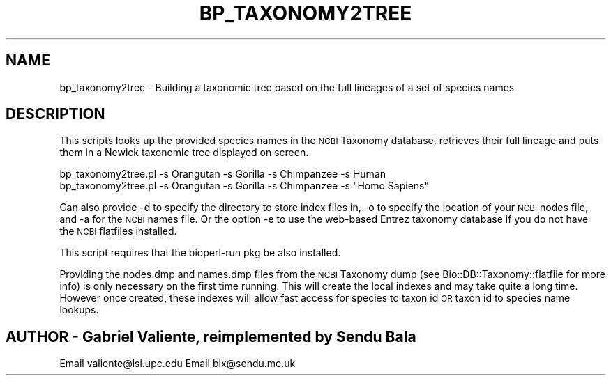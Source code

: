 .\" Automatically generated by Pod::Man 4.14 (Pod::Simple 3.40)
.\"
.\" Standard preamble:
.\" ========================================================================
.de Sp \" Vertical space (when we can't use .PP)
.if t .sp .5v
.if n .sp
..
.de Vb \" Begin verbatim text
.ft CW
.nf
.ne \\$1
..
.de Ve \" End verbatim text
.ft R
.fi
..
.\" Set up some character translations and predefined strings.  \*(-- will
.\" give an unbreakable dash, \*(PI will give pi, \*(L" will give a left
.\" double quote, and \*(R" will give a right double quote.  \*(C+ will
.\" give a nicer C++.  Capital omega is used to do unbreakable dashes and
.\" therefore won't be available.  \*(C` and \*(C' expand to `' in nroff,
.\" nothing in troff, for use with C<>.
.tr \(*W-
.ds C+ C\v'-.1v'\h'-1p'\s-2+\h'-1p'+\s0\v'.1v'\h'-1p'
.ie n \{\
.    ds -- \(*W-
.    ds PI pi
.    if (\n(.H=4u)&(1m=24u) .ds -- \(*W\h'-12u'\(*W\h'-12u'-\" diablo 10 pitch
.    if (\n(.H=4u)&(1m=20u) .ds -- \(*W\h'-12u'\(*W\h'-8u'-\"  diablo 12 pitch
.    ds L" ""
.    ds R" ""
.    ds C` ""
.    ds C' ""
'br\}
.el\{\
.    ds -- \|\(em\|
.    ds PI \(*p
.    ds L" ``
.    ds R" ''
.    ds C`
.    ds C'
'br\}
.\"
.\" Escape single quotes in literal strings from groff's Unicode transform.
.ie \n(.g .ds Aq \(aq
.el       .ds Aq '
.\"
.\" If the F register is >0, we'll generate index entries on stderr for
.\" titles (.TH), headers (.SH), subsections (.SS), items (.Ip), and index
.\" entries marked with X<> in POD.  Of course, you'll have to process the
.\" output yourself in some meaningful fashion.
.\"
.\" Avoid warning from groff about undefined register 'F'.
.de IX
..
.nr rF 0
.if \n(.g .if rF .nr rF 1
.if (\n(rF:(\n(.g==0)) \{\
.    if \nF \{\
.        de IX
.        tm Index:\\$1\t\\n%\t"\\$2"
..
.        if !\nF==2 \{\
.            nr % 0
.            nr F 2
.        \}
.    \}
.\}
.rr rF
.\" ========================================================================
.\"
.IX Title "BP_TAXONOMY2TREE 1"
.TH BP_TAXONOMY2TREE 1 "2021-02-03" "perl v5.32.1" "User Contributed Perl Documentation"
.\" For nroff, turn off justification.  Always turn off hyphenation; it makes
.\" way too many mistakes in technical documents.
.if n .ad l
.nh
.SH "NAME"
bp_taxonomy2tree \- Building a taxonomic tree based on the full lineages of a set of species names
.SH "DESCRIPTION"
.IX Header "DESCRIPTION"
This scripts looks up the provided species names in the \s-1NCBI\s0 Taxonomy database,
retrieves their full lineage and puts them in a Newick taxonomic tree displayed
on screen.
.PP
.Vb 2
\&  bp_taxonomy2tree.pl \-s Orangutan \-s Gorilla \-s Chimpanzee \-s Human
\&  bp_taxonomy2tree.pl \-s Orangutan \-s Gorilla \-s Chimpanzee \-s "Homo Sapiens"
.Ve
.PP
Can also provide \-d to specify the directory to store index files in, \-o to
specify the location of your \s-1NCBI\s0 nodes file, and \-a for the \s-1NCBI\s0 names file.
Or the option \-e to use the web-based Entrez taxonomy database if you do not
have the \s-1NCBI\s0 flatfiles installed.
.PP
This script requires that the bioperl-run pkg be also installed.
.PP
Providing the nodes.dmp and names.dmp files from the \s-1NCBI\s0 Taxonomy
dump (see Bio::DB::Taxonomy::flatfile for more info) is only necessary
on the first time running.  This will create the local indexes and may
take quite a long time.  However once created, these indexes will
allow fast access for species to taxon id \s-1OR\s0 taxon id to species name
lookups.
.SH "AUTHOR \- Gabriel Valiente, reimplemented by Sendu Bala"
.IX Header "AUTHOR - Gabriel Valiente, reimplemented by Sendu Bala"
Email valiente@lsi.upc.edu
Email bix@sendu.me.uk
